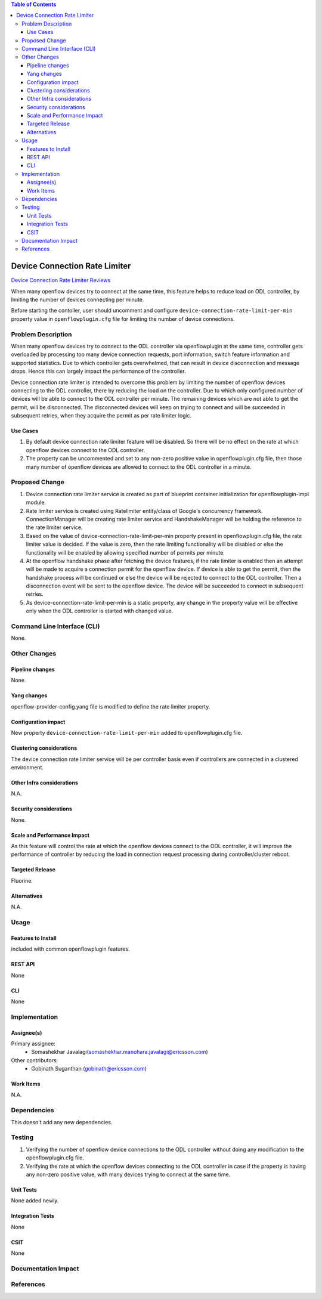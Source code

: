 .. contents:: Table of Contents
      :depth: 3

==============================
Device Connection Rate Limiter
==============================

`Device Connection Rate Limiter Reviews <https://git.opendaylight.org/gerrit/#/c/70157>`__

When many openflow devices try to connect at the same time, this feature helps to reduce load on ODL controller, by
limiting the number of devices connecting per minute.

Before starting the contoller, user should uncomment and configure ``device-connection-rate-limit-per-min`` property
value in ``openflowplugin.cfg`` file for limiting the number of device connections.


Problem Description
===================
When many openflow devices try to connect to the ODL controller via openflowplugin at the same time, controller gets
overloaded by processing too many device connection requests, port information, switch feature information and supported
statistics. Due to which controller gets overwhelmed, that can result in device disconnection and message drops. Hence
this can largely impact the performance of the controller.

Device connection rate limiter is intended to overcome this problem by limiting the number of openflow devices
connecting to the ODL controller, there by reducing the load on the controller. Due to which only configured number of
devices will be able to connect to the ODL controller per minute. The remaining devices which are not able to get the
permit, will be disconnected. The disconnected devices will keep on trying to connect and will be succeeded in
subsequent retries, when they acquire the permit as per rate limiter logic.

Use Cases
---------
1. By default device connection rate limiter feature will be disabled. So there will be no effect on the rate at which
   openflow devices connect to the ODL controller.

2. The property can be uncommented and set to any non-zero positive value in openflowplugin.cfg file, then those many
   number of openflow devices are allowed to connect to the ODL controller in a minute.

Proposed Change
===============
1. Device connection rate limiter service is created as part of blueprint container initialization for
   openflowplugin-impl module.

2. Rate limiter service is created using Ratelimiter entity/class of Google's concurrency framework. ConnectionManager
   will be creating rate limiter service and HandshakeManager will be holding the reference to the rate limiter service.

3. Based on the value of device-connection-rate-limit-per-min property present in openflowplugin.cfg file, the rate
   limiter value is decided. If the value is zero, then the rate limiting functionality will be disabled or else the
   functionality will be enabled by allowing specified number of permits per minute.

4. At the openflow handshake phase after fetching the device features, if the rate limiter is enabled then an attempt
   will be made to acquire a connection permit for the openflow device. If device is able to get the permit, then the
   handshake process will be continued or else the device will be rejected to connect to the ODL controller. Then a
   disconnection event will be sent to the openflow device. The device will be succeeded to connect in subsequent
   retries.

5. As device-connection-rate-limit-per-min is a static property, any change in the property value will be effective only
   when the ODL controller is started with changed value.

Command Line Interface (CLI)
============================
None.

Other Changes
=============

Pipeline changes
----------------
None.

Yang changes
------------
openflow-provider-config.yang file is modified to define the rate limiter property.

.. code-block:: none
   :caption: openflow-provider-config.yang

   leaf device-connection-rate-limit-per-min {
        type uint16;
        default 0;
   }

Configuration impact
--------------------
New property ``device-connection-rate-limit-per-min`` added to openflowplugin.cfg file.

.. code-block:: none
   :caption: openflowplugin.cfg

   # To limit the number of datapath nodes to be connected to the controller instance
   # per minute. When the default value of zero is set, then the device connection rate
   # limiter will be disabled. If it is set to any value, then only those many
   # number of datapath nodes are allowed to connect to the controller in a minute
   #
   # device-connection-rate-limit-per-min=0

Clustering considerations
-------------------------
The device connection rate limiter service will be per controller basis even if controllers are connected in a clustered
environment.

Other Infra considerations
--------------------------
N.A.

Security considerations
-----------------------
None.

Scale and Performance Impact
----------------------------
As this feature will control the rate at which the openflow devices connect to the ODL controller, it will improve the
performance of controller by reducing the load in connection request processing during controller/cluster reboot.

Targeted Release
----------------
Fluorine.

Alternatives
------------
N.A.

Usage
=====

Features to Install
-------------------
included with common openflowplugin features.

REST API
--------
None

CLI
---
None

Implementation
==============

Assignee(s)
-----------
Primary assignee:
 - Somashekhar Javalagi(somashekhar.manohara.javalagi@ericsson.com)

Other contributors:
 - Gobinath Suganthan (gobinath@ericsson.com)


Work Items
----------
N.A.

Dependencies
============
This doesn't add any new dependencies.


Testing
=======
1. Verifying the number of openflow device connections to the ODL controller without doing any modification to the
   openflowplugin.cfg file.
2. Verifying the rate at which the openflow devices connecting to the ODL controller in case if the property is having
   any non-zero positive value, with many devices trying to connect at the same time.

Unit Tests
----------
None added newly.

Integration Tests
-----------------
None

CSIT
----
None

Documentation Impact
====================

References
==========

